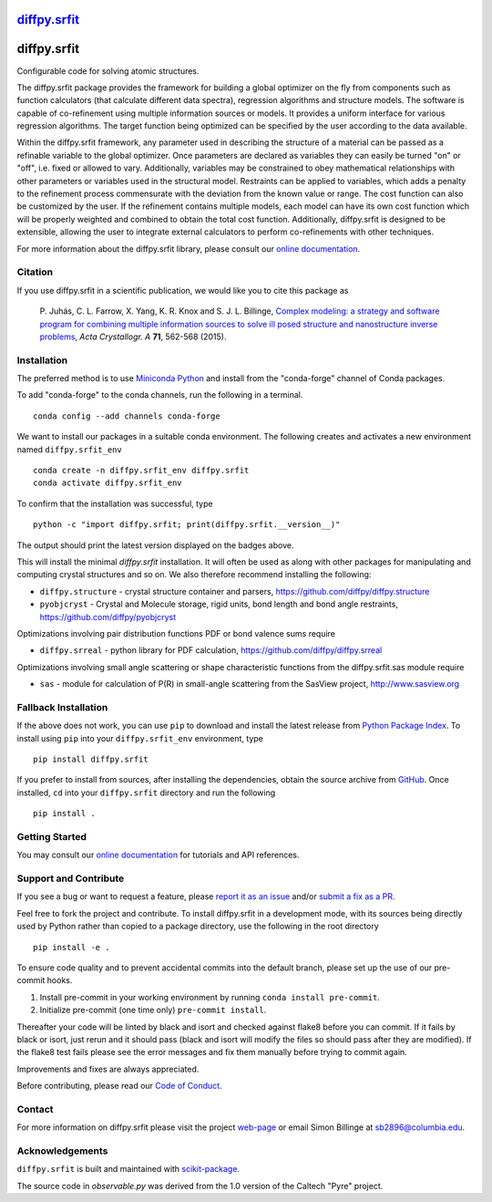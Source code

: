 |Icon| |title|_
===============

.. |title| replace:: diffpy.srfit
.. _title: https://diffpy.github.io/diffpy.srfit

.. |Icon| image:: https://avatars.githubusercontent.com/diffpy
        :target: https://diffpy.github.io/diffpy.srfit
        :height: 100px

|PyPI| |Forge| |PythonVersion| |PR|

|CI| |Codecov| |Black| |Tracking|

.. |Black| image:: https://img.shields.io/badge/code_style-black-black
        :target: https://github.com/psf/black

.. |CI| image:: https://github.com/diffpy/diffpy.srfit/actions/workflows/matrix-and-codecov-on-merge-to-main.yml/badge.svg
        :target: https://github.com/diffpy/diffpy.srfit/actions/workflows/matrix-and-codecov-on-merge-to-main.yml

.. |Codecov| image:: https://codecov.io/gh/diffpy/diffpy.srfit/branch/main/graph/badge.svg
        :target: https://codecov.io/gh/diffpy/diffpy.srfit

.. |Forge| image:: https://img.shields.io/conda/vn/conda-forge/diffpy.srfit
        :target: https://anaconda.org/conda-forge/diffpy.srfit

.. |PR| image:: https://img.shields.io/badge/PR-Welcome-29ab47ff

.. |PyPI| image:: https://img.shields.io/pypi/v/diffpy.srfit
        :target: https://pypi.org/project/diffpy.srfit/

.. |PythonVersion| image:: https://img.shields.io/pypi/pyversions/diffpy.srfit
        :target: https://pypi.org/project/diffpy.srfit/

.. |Tracking| image:: https://img.shields.io/badge/issue_tracking-github-blue
        :target: https://github.com/diffpy/diffpy.srfit/issues

diffpy.srfit
============

Configurable code for solving atomic structures.

The diffpy.srfit package provides the framework for building a global optimizer
on the fly from components such as function calculators (that calculate
different data spectra), regression algorithms and structure models.  The
software is capable of co-refinement using multiple information sources or
models. It provides a uniform interface for various regression algorithms. The
target function being optimized can be specified by the user according to the
data available.

Within the diffpy.srfit framework, any parameter used in describing the
structure of a material can be passed as a refinable variable to the global
optimizer.  Once parameters are declared as variables they can easily be turned
"on" or "off", i.e. fixed or allowed to vary. Additionally, variables may be
constrained to obey mathematical relationships with other parameters or
variables used in the structural model. Restraints can be applied to
variables, which adds a penalty to the refinement process commensurate with the
deviation from the known value or range. The cost function can also be
customized by the user. If the refinement contains multiple models, each model
can have its own cost function which will be properly weighted and combined to
obtain the total cost function. Additionally, diffpy.srfit is designed to be
extensible, allowing the user to integrate external calculators to perform
co-refinements with other techniques.

For more information about the diffpy.srfit library, please consult our `online documentation <https://diffpy.github.io/diffpy.srfit>`_.

Citation
--------

If you use diffpy.srfit in a scientific publication, we would like you to cite this package as


   P. Juhás, C. L. Farrow, X. Yang, K. R. Knox and S. J. L. Billinge,
   `Complex modeling: a strategy and software program for combining
   multiple information sources to solve ill posed structure and
   nanostructure inverse problems
   <http://dx.doi.org/10.1107/S2053273315014473>`__,
   *Acta Crystallogr. A* **71**, 562-568 (2015).

Installation
------------

The preferred method is to use `Miniconda Python
<https://docs.conda.io/projects/miniconda/en/latest/miniconda-install.html>`_
and install from the "conda-forge" channel of Conda packages.

To add "conda-forge" to the conda channels, run the following in a terminal. ::

        conda config --add channels conda-forge

We want to install our packages in a suitable conda environment.
The following creates and activates a new environment named ``diffpy.srfit_env`` ::

        conda create -n diffpy.srfit_env diffpy.srfit
        conda activate diffpy.srfit_env

To confirm that the installation was successful, type ::

        python -c "import diffpy.srfit; print(diffpy.srfit.__version__)"

The output should print the latest version displayed on the badges above.

This will install the minimal `diffpy.srfit` installation.  It will often be used
as along with other packages for manipulating and computing crystal structures
and so on.  We also therefore recommend installing the following:

* ``diffpy.structure`` - crystal structure container and parsers,
  https://github.com/diffpy/diffpy.structure
* ``pyobjcryst`` - Crystal and Molecule storage, rigid units, bond
  length and bond angle restraints, https://github.com/diffpy/pyobjcryst

Optimizations involving pair distribution functions PDF or bond valence
sums require

* ``diffpy.srreal`` - python library for PDF calculation,
  https://github.com/diffpy/diffpy.srreal

Optimizations involving small angle scattering or shape characteristic
functions from the diffpy.srfit.sas module require

* ``sas`` - module for calculation of P(R) in small-angle scattering
  from the SasView project, http://www.sasview.org

Fallback Installation
---------------------

If the above does not work, you can use ``pip`` to download and install the latest release from
`Python Package Index <https://pypi.python.org>`_.
To install using ``pip`` into your ``diffpy.srfit_env`` environment, type ::

        pip install diffpy.srfit

If you prefer to install from sources, after installing the dependencies, obtain the source archive from
`GitHub <https://github.com/diffpy/diffpy.srfit/>`_. Once installed, ``cd`` into your ``diffpy.srfit`` directory
and run the following ::

        pip install .

Getting Started
---------------

You may consult our `online documentation <https://diffpy.github.io/diffpy.srfit>`_ for tutorials and API references.

Support and Contribute
----------------------

If you see a bug or want to request a feature, please `report it as an issue <https://github.com/diffpy/diffpy.srfit/issues>`_ and/or `submit a fix as a PR <https://github.com/diffpy/diffpy.srfit/pulls>`_.

Feel free to fork the project and contribute. To install diffpy.srfit
in a development mode, with its sources being directly used by Python
rather than copied to a package directory, use the following in the root
directory ::

        pip install -e .

To ensure code quality and to prevent accidental commits into the default branch, please set up the use of our pre-commit
hooks.

1. Install pre-commit in your working environment by running ``conda install pre-commit``.

2. Initialize pre-commit (one time only) ``pre-commit install``.

Thereafter your code will be linted by black and isort and checked against flake8 before you can commit.
If it fails by black or isort, just rerun and it should pass (black and isort will modify the files so should
pass after they are modified). If the flake8 test fails please see the error messages and fix them manually before
trying to commit again.

Improvements and fixes are always appreciated.

Before contributing, please read our `Code of Conduct <https://github.com/diffpy/diffpy.srfit/blob/main/CODE_OF_CONDUCT.rst>`_.

Contact
-------

For more information on diffpy.srfit please visit the project `web-page <https://diffpy.github.io/>`_ or email Simon Billinge at sb2896@columbia.edu.

Acknowledgements
----------------

``diffpy.srfit`` is built and maintained with `scikit-package <https://scikit-package.github.io/scikit-package/>`_.

The source code in *observable.py* was derived from the 1.0 version
of the Caltech "Pyre" project.
